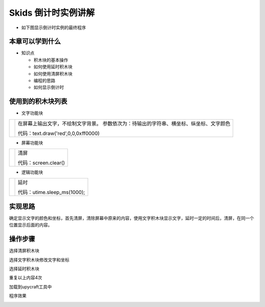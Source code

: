 .. _neuibitintro:

Skids 倒计时实例讲解
============================

- 如下图显示倒计时实例的最终程序

.. image:: img/count.png
    :width: 1024px


本章可以学到什么
----------------------------

- 知识点

  + 积木块的基本操作
  + 如何使用延时积木块
  + 如何使用清屏积木块  
  + 编程的思路
  + 如何显示倒计时



使用到的积木块列表
----------------------------

- 文字功能块

+------------------------------+----------------------------------------------------------+
| .. image:: img/turtle17.png  |在屏幕上输出文字，不绘制文字背景。                        |
|    :height: 120px            |参数依次为：待输出的字符串、横坐标、纵坐标、文字颜色      |
|                              |                                                          |
|                              |代码：text.draw('red',0,0,0xff0000)                       |
+------------------------------+----------------------------------------------------------+

- 屏幕功能块

+----------------------------+--------------------+
| .. image:: img/turtle15.png|清屏                |
|    :width: 80px            |                    |
|                            |代码：screen.clear()|
+----------------------------+--------------------+

- 逻辑功能块

+------------------------------+---------------------------+
| .. image:: img/delay.png     |延时                       |
|    :width: 140px             |                           |
|                              |代码：utime.sleep_ms(1000);|
+------------------------------+---------------------------+

实现思路
----------------------------

确定显示文字的颜色和坐标，首先清屏，清除屏幕中原来的内容，使用文字积木块显示文字，延时一定的时间后，清屏，在同一个位置显示后面的内容。

操作步骤
----------------------------

选择清屏积木块
  
.. image:: img/count1.png
    :width: 520px
	
选择文字积木块修改文字和坐标
  
.. image:: img/count2.png
    :width: 520px
	
选择延时积木块
  
.. image:: img/count3.png
    :width: 520px
  
.. image:: img/count4.png
    :width: 520px
	
重复以上内容4次
  
.. image:: img/count5.png
    :width: 520px
	
加载到upycraft工具中
  
.. image:: img/count6.png
    :width: 480px
	
程序效果
  
.. image:: img/count7.gif
    :width: 480px
